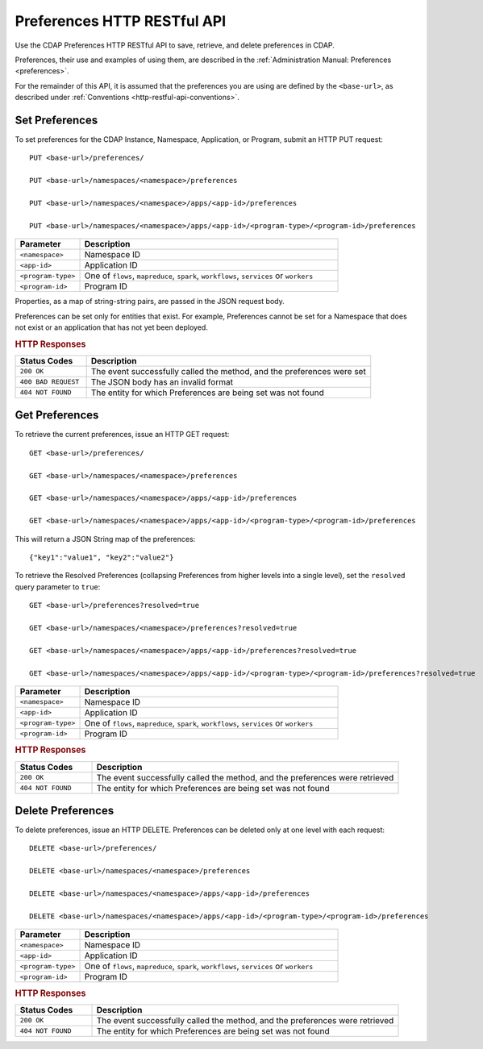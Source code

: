 .. meta::
    :author: Cask Data, Inc.
    :description: HTTP RESTful Interface to the Cask Data Application Platform
    :copyright: Copyright © 2015 Cask Data, Inc.

.. _http-restful-api-preferences:
.. _http-restful-api-v3-preferences:

============================
Preferences HTTP RESTful API
============================

.. highlight:: console

Use the CDAP Preferences HTTP RESTful API to save, retrieve, and delete preferences in CDAP.

Preferences, their use and examples of using them, are described in the :ref:`Administration Manual: Preferences <preferences>`.

For the remainder of this API, it is assumed that the preferences you are using are defined
by the ``<base-url>``, as described under :ref:`Conventions <http-restful-api-conventions>`.

Set Preferences
---------------
To set preferences for the CDAP Instance, Namespace, Application, or Program, submit an HTTP PUT request::

  PUT <base-url>/preferences/

  PUT <base-url>/namespaces/<namespace>/preferences

  PUT <base-url>/namespaces/<namespace>/apps/<app-id>/preferences

  PUT <base-url>/namespaces/<namespace>/apps/<app-id>/<program-type>/<program-id>/preferences

.. list-table::
   :widths: 20 80
   :header-rows: 1

   * - Parameter
     - Description
   * - ``<namespace>``
     - Namespace ID
   * - ``<app-id>``
     - Application ID
   * - ``<program-type>``
     - One of ``flows``, ``mapreduce``, ``spark``, ``workflows``, ``services`` or ``workers``
   * - ``<program-id>``
     - Program ID

Properties, as a map of string-string pairs, are passed in the JSON request body.

Preferences can be set only for entities that exist. For example, Preferences cannot be set for a Namespace
that does not exist or an application that has not yet been deployed.

.. rubric:: HTTP Responses

.. list-table::
   :widths: 20 80
   :header-rows: 1

   * - Status Codes
     - Description
   * - ``200 OK``
     - The event successfully called the method, and the preferences were set
   * - ``400 BAD REQUEST``
     - The JSON body has an invalid format
   * - ``404 NOT FOUND``
     - The entity for which Preferences are being set was not found


Get Preferences
---------------

To retrieve the current preferences, issue an HTTP GET request::

  GET <base-url>/preferences/

  GET <base-url>/namespaces/<namespace>/preferences

  GET <base-url>/namespaces/<namespace>/apps/<app-id>/preferences

  GET <base-url>/namespaces/<namespace>/apps/<app-id>/<program-type>/<program-id>/preferences

This will return a JSON String map of the preferences::

  {"key1":"value1", "key2":"value2"}

To retrieve the Resolved Preferences (collapsing Preferences from higher levels into a single level), set the
``resolved`` query parameter to ``true``::

  GET <base-url>/preferences?resolved=true

  GET <base-url>/namespaces/<namespace>/preferences?resolved=true

  GET <base-url>/namespaces/<namespace>/apps/<app-id>/preferences?resolved=true

  GET <base-url>/namespaces/<namespace>/apps/<app-id>/<program-type>/<program-id>/preferences?resolved=true

.. list-table::
   :widths: 20 80
   :header-rows: 1

   * - Parameter
     - Description
   * - ``<namespace>``
     - Namespace ID
   * - ``<app-id>``
     - Application ID
   * - ``<program-type>``
     - One of ``flows``, ``mapreduce``, ``spark``, ``workflows``, ``services`` or ``workers``
   * - ``<program-id>``
     - Program ID

.. rubric:: HTTP Responses

.. list-table::
   :widths: 20 80
   :header-rows: 1

   * - Status Codes
     - Description
   * - ``200 OK``
     - The event successfully called the method, and the preferences were retrieved
   * - ``404 NOT FOUND``
     - The entity for which Preferences are being set was not found

Delete Preferences
------------------
To delete preferences, issue an HTTP DELETE. Preferences can be deleted only at one level with each request::

  DELETE <base-url>/preferences/

  DELETE <base-url>/namespaces/<namespace>/preferences

  DELETE <base-url>/namespaces/<namespace>/apps/<app-id>/preferences

  DELETE <base-url>/namespaces/<namespace>/apps/<app-id>/<program-type>/<program-id>/preferences

.. list-table::
   :widths: 20 80
   :header-rows: 1

   * - Parameter
     - Description
   * - ``<namespace>``
     - Namespace ID
   * - ``<app-id>``
     - Application ID
   * - ``<program-type>``
     - One of ``flows``, ``mapreduce``, ``spark``, ``workflows``, ``services`` or ``workers``
   * - ``<program-id>``
     - Program ID

.. rubric:: HTTP Responses

.. list-table::
   :widths: 20 80
   :header-rows: 1

   * - Status Codes
     - Description
   * - ``200 OK``
     - The event successfully called the method, and the preferences were retrieved
   * - ``404 NOT FOUND``
     - The entity for which Preferences are being set was not found
